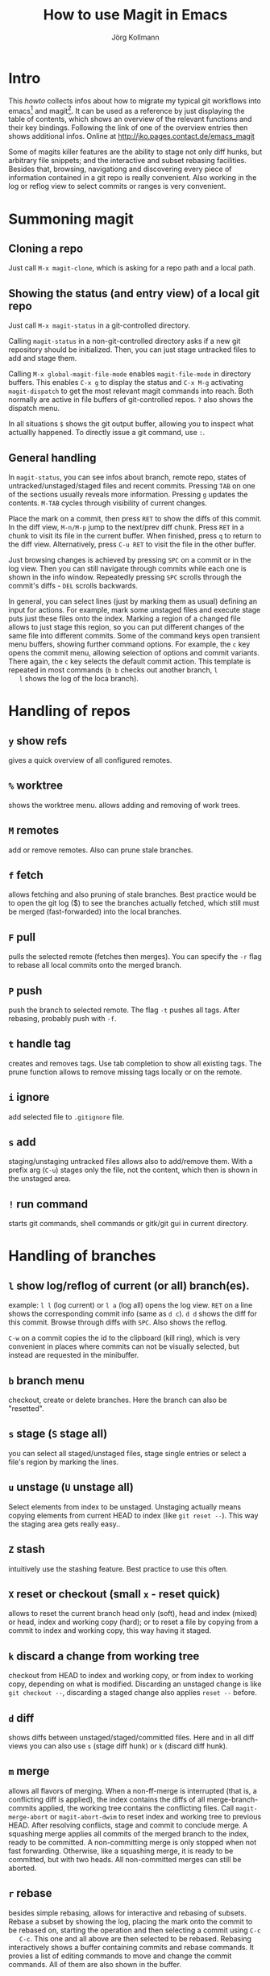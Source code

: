 #+HTML_HEAD: <link rel="stylesheet" type="text/css" href="rethink.css" />
#+OPTIONS: num:nil htmp-style:nil
#+AUTHOR: Jörg Kollmann
#+TITLE: How to use Magit in Emacs

* Intro

  This /howto/ collects infos about how to migrate my typical git workflows
  into emacs[fn:emacs] and magit[fn:magit]. It can be used as a reference by
  just displaying the table of contents, which shows an overview of the
  relevant functions and their key bindings. Following the link of one of the
  overview entries then shows additional infos.
  Online at http://jko.pages.contact.de/emacs_magit

  Some of magits killer features are the ability to stage not only diff hunks,
  but arbitrary file snippets; and the interactive and subset rebasing
  facilities. Besides that, browsing, navigationg and discovering every piece
  of information contained in a git repo is really convenient.
  Also working in the log or reflog view to select commits or ranges is very
  convenient. 

* Summoning magit

** Cloning a repo

   Just call =M-x magit-clone=, which is asking for a repo path and a local path.

** Showing the status (and entry view) of a local git repo

   Just call =M-x magit-status= in a git-controlled directory.

   Calling =magit-status= in a non-git-controlled directory asks if a new git
   repository should be initialized. Then, you can just stage untracked files to
   add and stage them.

   Calling =M-x global-magit-file-mode= enables =magit-file-mode= in directory
   buffers. This enables =C-x g= to display the status and =C-x M-g=
   activating =magit-dispatch= to get the most relevant magit commands into
   reach. Both normally are active in file buffers of git-controlled repos.
   =?= also shows the dispatch menu.

   In all situations =$= shows the git output buffer, allowing you to inspect
   what actuallly happened. To directly issue a git command, use =:=.

** General handling

   In =magit-status=, you can see infos about branch, remote repo, states of
   untracked/unstaged/staged files and recent commits. Pressing =TAB= on one
   of the sections usually reveals more information. Pressing =g= updates the
   contents. =M-TAB= cycles through visibility of current changes.

   Place the mark on a commit, then press =RET= to show the diffs of this
   commit. In the diff view, =M-n/M-p= jump to the next/prev diff chunk. Press
   =RET= in a chunk to visit its file in the current buffer. When finished,
   press =q= to return to the diff view. Alternatively, press =C-u RET= to
   visit the file in the other buffer.
   
   Just browsing changes is achieved by pressing =SPC= on a commit or in the
   log view. Then you can still navigate through commits while each one is
   shown in the info window. Repeatedly pressing =SPC= scrolls through the
   commit's diffs -  =DEL= scrolls backwards.

   In general, you can select lines (just by marking them as usual) defining
   an input for actions. For example, mark some unstaged files and execute
   stage puts just these files onto the index. Marking a region of a changed
   file allows to just stage this region, so you can put different changes of
   the same file into different commits. Some of the command keys open
   transient menu buffers, showing further command options. For example, the
   =c= key opens the commit menu, allowing selection of options and commit
   variants. There again, the =c= key selects the default commit action. This
   template is repeated in most commands (=b b= checks out another branch, =l
   l= shows the log of the loca branch).

* Handling of repos

** =y= show refs
   gives a quick overview of all configured remotes.
** =%= worktree
   shows the worktree menu.
   allows adding and removing of work trees.
** =M= remotes
   add or remove remotes. Also can prune stale branches.
** =f= fetch
   allows fetching and also pruning of stale branches. Best practice would be
   to open the git log ($) to see the branches actually fetched, which still
   must be merged (fast-forwarded) into the local branches.
** =F= pull
   pulls the selected remote (fetches then merges). You can specify the =-r= flag
   to rebase all local commits onto the merged branch.
** =P= push
   push the branch to selected remote. The flag =-t= pushes all tags. After
   rebasing, probably push with =-f=.
** =t= handle tag
   creates and removes tags. Use tab completion to show all existing tags. The
   prune function allows to remove missing tags locally or on the remote.
** =i= ignore
   add selected file to =.gitignore= file.
** =s= add
   staging/unstaging untracked files allows also to add/remove them. With a
   prefix arg (=C-u=) stages only the file, not the content, which then is
   shown in the unstaged area.
** =!= run command
   starts git commands, shell commands or gitk/git gui in current directory.

* Handling of branches

** =l= show log/reflog of current (or all) branch(es).
   example: =l l= (log current) or =l a= (log all) opens the log view. =RET= on a
   line shows the corresponding commit info (same as =d c=). =d d= shows the diff
   for this commit. Browse through diffs with =SPC=.
   Also shows the reflog.

   =C-w= on a commit copies the id  to the clipboard (kill ring), which is
   very convenient in places where commits can not be visually selected, but
   instead are requested in the minibuffer.
** =b= branch menu
   checkout, create or delete branches. Here the branch can also be "resetted".
** =s= stage (=S= stage all)
   you can select all staged/unstaged files, stage single entries or select a
   file's region by marking the lines.
** =u= unstage (=U= unstage all)
   Select elements from index to be unstaged. Unstaging actually means copying
   elements from current HEAD to index (like ~git reset --~). This way the
   staging area gets really easy..
** =Z= stash
   intuitively use the stashing feature. Best practice to use this often.
** =X= reset or checkout (small =x= - reset quick)
   allows to reset the current branch head only (soft), head and index (mixed)
   or head, index and working copy (hard); or to reset a file by copying from
   a commit to index and working copy, this way having it staged.
** =k= discard a change from working tree
   checkout from HEAD to index and working copy, or from index to working
   copy, depending on what is modified. Discarding an unstaged change is like
   ~git checkout --~, discarding a staged change also applies ~reset --~
   before.
** =d= diff
   shows diffs between unstaged/staged/committed files. Here and in all diff
   views you can also use =s= (stage diff hunk) or =k= (discard diff hunk).
** =m= merge
   allows all flavors of merging. When a non-ff-merge is interrupted (that is,
   a conflicting diff is applied), the index contains the diffs of all
   merge-branch-commits applied, the working tree contains the conflicting
   files. Call ~magit-merge-abort~ or ~magit-abort-dwim~ to reset index and
   working tree to previous HEAD. After resolving conflicts, stage and commit
   to conclude merge. A squashing merge applies all commits of the merged
   branch to the index, ready to be committed. A non-committing merge is only
   stopped when not fast forwarding. Otherwise, like a squashing merge, it is
   ready to be committed, but with two heads. All non-committed merges can
   still be aborted.
** =r= rebase
   besides simple rebasing, allows for interactive and rebasing of subsets.
   Rebase a subset by showing the log, placing the mark onto the commit to be
   rebased on, starting the operation and then selecting a commit using =C-c
   C-c=. This one and all above are then selected to be rebased. Rebasing
   interactively shows a buffer containing commits and rebase commands. It
   provies a list of editing commands to move and change the commit commands.
   All of them are also shown in the buffer.
** =c= commit
   commit stage or edit, amend, augment commits.
** =A= cherry-pick
   apply an other commit here or donate this onw to another branch.
** =V= revert interactively
   interactively reverts commits with or without change commit.
** =v= revert
   reverts one or more commits selected in the log. Allows to select a region
   in the log to be reverted.

* Resolving conflicts

When some merge, rebase, cherry-pick operations are suspended in a conflicting
state, ~magit-status~ shows shows the list of commits being processed within
the operation. As in an interactive rebase operation, they are marked as
~onto~ (the commit merges are replayed on), ~committed~ (commits already
processed), ~pick~ (commits to be processed). This overview also gives some
degree of transparency.
The conflicting files are shown as unstaged, so they can just be edited. 

** =e= edit conflicting file
   As easy way to resolve conflicts, calls ~ediff-mode~. Here you can use
   =n= / =p= to jump to next/prev conflicting hunks. With a hunk selected,
   =a=, =b= selects the contents from left or right conflicting source. When
   finished, =q= leaves ediff mode.


After resolving conflicts, as usual, stage resolved files. When merging,
conclude with a commit. When rebasing, instead use =M-x
magit-rebase-continue=. When a rebase resolves into no change, you may use
=M-x magit-rebase-skip= to continue.

To abort a conflicted rebase or merge, use =M-x magit-abort-dwim=.

Advenced workflows may include usage of ~git mergetool~ with ~emerge~ tool.
That said, one of the best tools for ~git mergetool~ may still be ~vimdiff~.


* Best Practice
** =:= execute complex command
   Requesting ~remote show origin~ is still done best by just executing it as command using =:=.
   Also adding/removing/changing remotes.
** fetching/pulling
   ..best way seems to be to fetch (probably incl pruning) and than merging
   the working branches in a different step. This way you can detect rebases
   on the remote or other changes which would result in a local non-ff merge.

* Footnotes

[fn:emacs] see https://www.gnu.org/software/emacs/
[fn:magit] see https://magit.vc/

